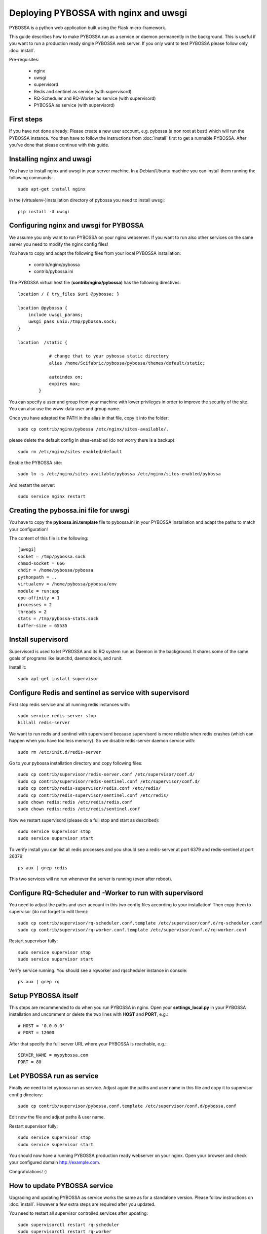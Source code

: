 ======================================
Deploying PYBOSSA with nginx and uwsgi
======================================

PYBOSSA is a python web application built using the Flask micro-framework.

This guide describes how to make PYBOSSA run as a service or daemon permanently
in the background. This is useful if you want to run a production ready single
PYBOSSA web server. If you only want to test PYBOSSA please follow only :doc:`install`.

Pre-requisites:

  * nginx
  * uwsgi
  * supervisord
  * Redis and sentinel as service (with supervisord)
  * RQ-Scheduler and RQ-Worker as service (with supervisord)
  * PYBOSSA as service (with supervisord)

First steps
-----------

If you have not done already: Please create a new user account, e.g. pybossa
(a non root at best) which will run the PYBOSSA instance.
You then have to follow the instructions from :doc:`install` first to get
a runnable PYBOSSA. After you've done that please continue with this guide.

Installing nginx and uwsgi
--------------------------

You have to install nginx and uwsgi in your server machine. In
a Debian/Ubuntu machine you can install them running the following commands::

   sudo apt-get install nginx

in the (virtualenv-)installation directory of pybossa you need to install uwsgi::

   pip install -U uwsgi

Configuring nginx and uwsgi for PYBOSSA
---------------------------------------

We assume you only want to run PYBOSSA on your nginx webserver. If you want to
run also other services on the same server you need to modify the nginx config files!

You have to copy and adapt the following files from your local PYBOSSA
installation:

 * contrib/nginx/pybossa
 * contrib/pybossa.ini

The PYBOSSA virtual host file (**contrib/nginx/pybossa**) has the
following directives::

    location / { try_files $uri @pybossa; }

    location @pybossa {
        include uwsgi_params;
        uwsgi_pass unix:/tmp/pybossa.sock;
    }

    location  /static {

                # change that to your pybossa static directory
                alias /home/Scifabric/pybossa/pybossa/themes/default/static;

                autoindex on;
                expires max;
            }

.. note:

    This guide is assumming that you are going to serve the application from a home
    folder, not the standard */var/www* DocumentRoot of Apache.

You can specify a user and group from your machine with lower privileges in
order to improve the security of the site. You can also use the www-data user
and group name.

Once you have adapted the PATH in the alias in that file, copy it into the folder::

    sudo cp contrib/nginx/pybossa /etc/nginx/sites-available/.

please delete the default config in sites-enabled (do not worry there is a backup)::

    sudo rm /etc/nginx/sites-enabled/default

Enable the PYBOSSA site::

    sudo ln -s /etc/nginx/sites-available/pybossa /etc/nginx/sites-enabled/pybossa

And restart the server::

    sudo service nginx restart

Creating the pybossa.ini file for uwsgi
---------------------------------------

You have to copy the **pybossa.ini.template** file to
pybossa.ini in your PYBOSSA installation and adapt the paths to match your configuration!

The content of this file is the following::

  [uwsgi]
  socket = /tmp/pybossa.sock
  chmod-socket = 666
  chdir = /home/pybossa/pybossa
  pythonpath = ..
  virtualenv = /home/pybossa/pybossa/env
  module = run:app
  cpu-affinity = 1
  processes = 2
  threads = 2
  stats = /tmp/pybossa-stats.sock
  buffer-size = 65535

Install supervisord
-------------------

Supervisord is used to let PYBOSSA and its RQ system run as Daemon in the background.
It shares some of the same goals of programs like launchd, daemontools, and runit.

Install it::

  sudo apt-get install supervisor

Configure Redis and sentinel as service with supervisord
--------------------------------------------------------

First stop redis service and all running redis instances with::

  sudo service redis-server stop
  killall redis-server

We want to run redis and sentinel with supervisord because supervisord is more
reliable when redis crashes (which can happen when you have too less memory).
So we disable redis-server daemon service with::

  sudo rm /etc/init.d/redis-server

Go to your pybossa installation directory and copy following files::

  sudo cp contrib/supervisor/redis-server.conf /etc/supervisor/conf.d/
  sudo cp contrib/supervisor/redis-sentinel.conf /etc/supervisor/conf.d/
  sudo cp contrib/redis-supervisor/redis.conf /etc/redis/
  sudo cp contrib/redis-supervisor/sentinel.conf /etc/redis/
  sudo chown redis:redis /etc/redis/redis.conf
  sudo chown redis:redis /etc/redis/sentinel.conf

Now we restart supervisord (please do a full stop and start as described)::

  sudo service supervisor stop
  sudo service supervisor start

To verify install you can list all redis processes and you should see a
redis-server at port 6379 and redis-sentinel at port 26379::

  ps aux | grep redis

This two services will no run whenever the server is running (even after reboot).

Configure RQ-Scheduler and -Worker to run with supervisord
----------------------------------------------------------

You need to adjust the paths and user account in this two config files
according to your installation!
Then copy them to supervisor (do not forget to edit them)::

  sudo cp contrib/supervisor/rq-scheduler.conf.template /etc/supervisor/conf.d/rq-scheduler.conf
  sudo cp contrib/supervisor/rq-worker.conf.template /etc/supervisor/conf.d/rq-worker.conf

Restart supervisor fully::

  sudo service supervisor stop
  sudo service supervisor start

Verify service running. You should see a rqworker and rqscheduler instance in
console::

  ps aux | grep rq

Setup PYBOSSA itself
--------------------

This steps are recommended to do when you run PYBOSSA in nginx. Open your **settings_local.py** in your PYBOSSA
installation and uncomment or delete the two lines with **HOST** and **PORT**, e.g.::

  # HOST = '0.0.0.0'
  # PORT = 12000

After that specify the full server URL where your PYBOSSA is reachable, e.g.::

  SERVER_NAME = mypybossa.com
  PORT = 80

Let PYBOSSA run as service
--------------------------

Finally we need to let pybossa run as service. Adjust again the paths and
user name in this file and copy it to supervisor config directory::

  sudo cp contrib/supervisor/pybossa.conf.template /etc/supervisor/conf.d/pybossa.conf

Edit now the file and adjust paths & user name.

Restart supervisor fully::

  sudo service supervisor stop
  sudo service supervisor start

You should now have a running PYBOSSA production ready webserver on your nginx.
Open your browser and check your configured domain http://example.com.

Congratulations! :)


How to update PYBOSSA service
-----------------------------

Upgrading and updating PYBOSSA as service works the same as for a standalone
version. Please follow instructions on :doc:`install`.
However a few extra steps are required after you updated.

You need to restart all supervisor controlled services after updating::

  sudo supervisorctl restart rq-scheduler
  sudo supervisorctl restart rq-worker
  sudo supervisorctl restart pybossa

Logs of PYBOSSA services
------------------------

You can find logs of all PYBOSSA services in this directory::

  cd /var/log/supervisor


Last words about Security and Scaling
--------------------------------------

This guide does not cover how to secure your PYBOSSA installation.
As every web server you have to make it secure
(like e.g. strong passwords, automatic Ubuntu security updates, firewall,
access restrictions).
Please use guides on the Internet to do so.

PYBOSSA can also be scaled horizontally to run with redundant servers and with zero
downtime over many redis, db and web servers with load balancers in between.

If you need a secure and/or scalable PYBOSSA installation please contact us.
We will be glad to help you and we can even do all the hosting, customization,
administration and installation for you when you want for a small fee.

Contact address:

info@pybossa.com
